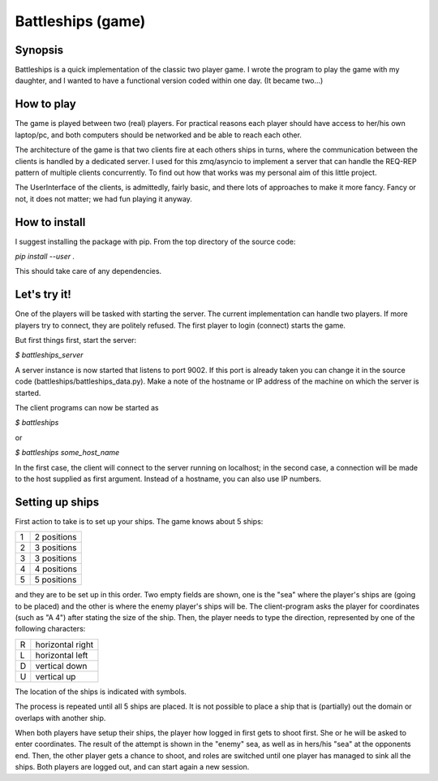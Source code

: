Battleships (game)
==================

Synopsis
--------

Battleships is a quick implementation of the classic two player
game. I wrote the program to play the game with my daughter, and I
wanted to have a functional version coded within one day. (It became
two...)

How to play
-----------

The game is played between two (real) players. For practical reasons
each player should have access to her/his own laptop/pc, and both
computers should be networked and be able to reach each other.

The architecture of the game is that two clients fire at each others
ships in turns, where the communication between the clients is handled
by a dedicated server. I used for this zmq/asyncio to implement a
server that can handle the REQ-REP pattern of multiple clients
concurrently. To find out how that works was my personal aim of this
little project.

The UserInterface of the clients, is admittedly, fairly basic, and
there lots of approaches to make it more fancy. Fancy or not, it does
not matter; we had fun playing it anyway.

How to install
--------------

I suggest installing the package with pip. From the top directory of
the source code:

`pip install --user .`

This should take care of any dependencies.

Let's try it!
-------------

One of the players will be tasked with starting the server. The
current implementation can handle two players. If more players try to
connect, they are politely refused. The first player to login
(connect) starts the game.

But first things first, start the server:

`$ battleships_server`

A server instance is now started that listens to port 9002. If this
port is already taken you can change it in the source code
(battleships/battleships_data.py). Make a note of the hostname or IP
address of the machine on which the server is started.

The client programs can now be started as

`$ battleships`

or

`$ battleships some_host_name`

In the first case, the client will connect to the server running on
localhost; in the second case, a connection will be made to the host
supplied as first argument. Instead of a hostname, you can also use IP
numbers.

Setting up ships
----------------
First action to take is to set up your ships. The game knows about  5
ships:

+---+-------------+
| 1 | 2 positions |
+---+-------------+
| 2 | 3 positions |
+---+-------------+
| 3 | 3 positions |
+---+-------------+
| 4 | 4 positions |
+---+-------------+
| 5 | 5 positions |
+---+-------------+

and they are to be set up in this order. Two empty fields are shown,
one is the "sea" where the player's ships are (going to be placed) and
the other is where the enemy player's ships will be. The
client-program asks the player for coordinates (such as "A 4") after
stating the size of the ship. Then, the player needs to type the
direction, represented by one of the following characters:

+---+------------------+
| R | horizontal right |
+---+------------------+
| L | horizontal left  |
+---+------------------+
| D | vertical down    |
+---+------------------+
| U | vertical up      |
+---+------------------+

The location of the ships is indicated with symbols.

The process is repeated until all 5 ships are placed. It is not
possible to place a ship that is (partially) out the domain or
overlaps with another ship.

When both players have setup their ships, the player how logged in
first gets to shoot first. She or he will be asked to enter
coordinates. The result of the attempt is shown in the "enemy" sea, as
well as in hers/his "sea" at the opponents end. Then, the other player
gets a chance to shoot, and roles are switched until one player has
managed to sink all the ships. Both players are logged out, and can
start again a new session.
